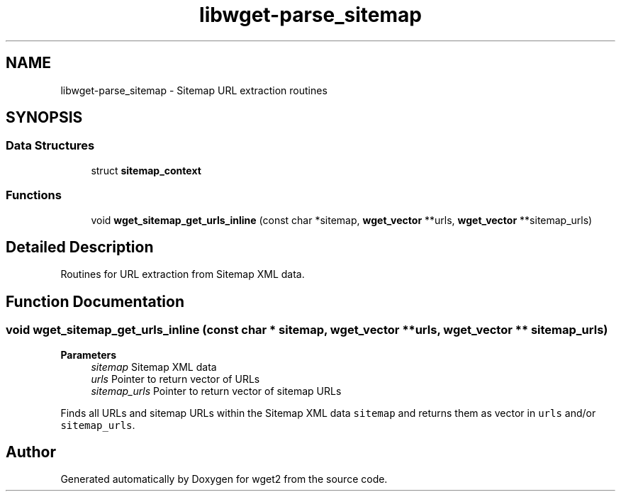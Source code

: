 .TH "libwget-parse_sitemap" 3 "Version 2.2.0" "wget2" \" -*- nroff -*-
.ad l
.nh
.SH NAME
libwget-parse_sitemap \- Sitemap URL extraction routines
.SH SYNOPSIS
.br
.PP
.SS "Data Structures"

.in +1c
.ti -1c
.RI "struct \fBsitemap_context\fP"
.br
.in -1c
.SS "Functions"

.in +1c
.ti -1c
.RI "void \fBwget_sitemap_get_urls_inline\fP (const char *sitemap, \fBwget_vector\fP **urls, \fBwget_vector\fP **sitemap_urls)"
.br
.in -1c
.SH "Detailed Description"
.PP 
Routines for URL extraction from Sitemap XML data\&. 
.SH "Function Documentation"
.PP 
.SS "void wget_sitemap_get_urls_inline (const char * sitemap, \fBwget_vector\fP ** urls, \fBwget_vector\fP ** sitemap_urls)"

.PP
\fBParameters\fP
.RS 4
\fIsitemap\fP Sitemap XML data 
.br
\fIurls\fP Pointer to return vector of URLs 
.br
\fIsitemap_urls\fP Pointer to return vector of sitemap URLs
.RE
.PP
Finds all URLs and sitemap URLs within the Sitemap XML data \fCsitemap\fP and returns them as vector in \fCurls\fP and/or \fCsitemap_urls\fP\&. 
.SH "Author"
.PP 
Generated automatically by Doxygen for wget2 from the source code\&.
